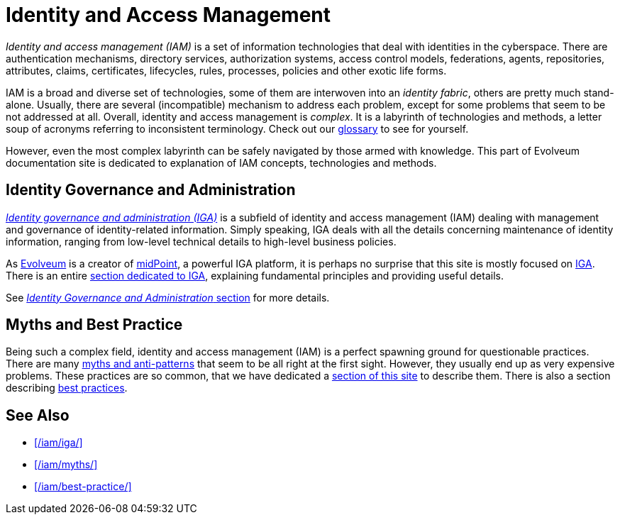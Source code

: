 = Identity and Access Management
:page-wiki-name: Identity Management
:page-wiki-id: 4424181
:page-wiki-metadata-create-user: semancik
:page-wiki-metadata-create-date: 2012-06-27T11:33:00.870+02:00
:page-wiki-metadata-modify-user: semancik
:page-wiki-metadata-modify-date: 2020-02-14T19:51:06.952+01:00
:page-display-order: 50
:page-upkeep-status: yellow

_Identity and access management (IAM)_ is a set of information technologies that deal with identities in the cyberspace.
There are authentication mechanisms, directory services, authorization systems, access control models, federations, agents, repositories, attributes, claims, certificates, lifecycles, rules, processes, policies and other exotic life forms.

IAM is a broad and diverse set of technologies, some of them are interwoven into an _identity fabric_, others are pretty much stand-alone.
Usually, there are several (incompatible) mechanism to address each problem, except for some problems that seem to be not addressed at all.
Overall, identity and access management is _complex_.
It is a labyrinth of technologies and methods, a letter soup of acronyms referring to inconsistent terminology.
Check out our xref:/glossary/[glossary] to see for yourself.

However, even the most complex labyrinth can be safely navigated by those armed with knowledge.
This part of Evolveum documentation site is dedicated to explanation of IAM concepts, technologies and methods.

== Identity Governance and Administration

xref:/iam/iga/[_Identity governance and administration (IGA)_] is a subfield of identity and access management (IAM) dealing with management and governance of identity-related information.
Simply speaking, IGA deals with all the details concerning maintenance of identity information, ranging from low-level technical details to high-level business policies.

As https://evolveum.com/[Evolveum] is a creator of xref:/midpoint/[midPoint], a powerful IGA platform, it is perhaps no surprise that this site is mostly focused on xref:/iam/iga/[IGA].
There is an entire xref:/iam/iga/[section dedicated to IGA], explaining fundamental principles and providing useful details.

See xref:/iam/iga/[_Identity Governance and Administration_ section] for more details.

== Myths and Best Practice

Being such a complex field, identity and access management (IAM) is a perfect spawning ground for questionable practices.
There are many xref:/iam/myths/[myths and anti-patterns] that seem to be all right at the first sight.
However, they usually end up as very expensive problems.
These practices are so common, that we have dedicated a xref:/iam/myths/[section of this site] to describe them.
There is also a section describing xref:/iam/best-practice/[best practices].

== See Also

* xref:/iam/iga/[]
* xref:/iam/myths/[]
* xref:/iam/best-practice/[]
